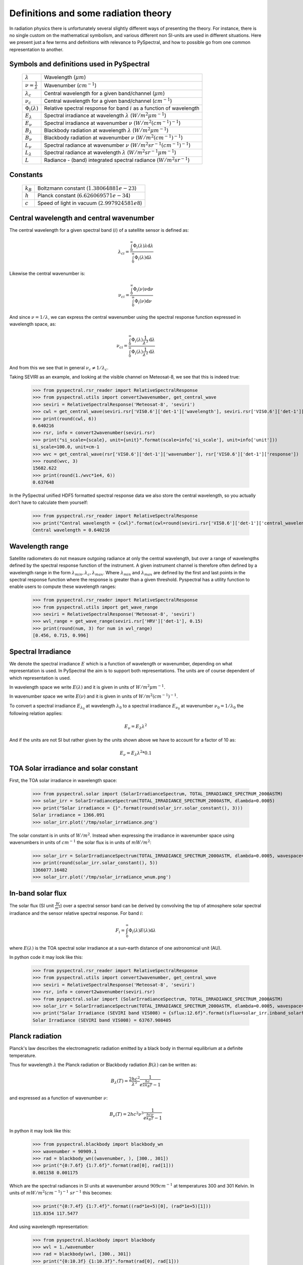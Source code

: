 Definitions and some radiation theory
-------------------------------------

In radiation physics there is unfortunately several slightly different ways of
presenting the theory. For instance, there is no single custom on the mathematical
symbolism, and various different non SI-units are used in different situations. Here
we present just a few terms and definitions with relevance to PySpectral, and
how to possible go from one common representation to another.


Symbols and definitions used in PySpectral
^^^^^^^^^^^^^^^^^^^^^^^^^^^^^^^^^^^^^^^^^^

  +---------------------------------+----------------------------------------------------------------------------------------+
  | :math:`\lambda`                 | Wavelength (:math:`\mu m`)                                                             |
  +---------------------------------+----------------------------------------------------------------------------------------+
  | :math:`\nu = \frac{1}{\lambda}` | Wavenumber (:math:`cm^{-1}`)                                                           |
  +---------------------------------+----------------------------------------------------------------------------------------+
  | :math:`\lambda_{c}`             | Central wavelength for a given band/channel (:math:`\mu m`)                            |
  +---------------------------------+----------------------------------------------------------------------------------------+
  | :math:`\nu_{c}`                 | Central wavelength for a given band/channel (:math:`cm^{-1}`)                          |
  +---------------------------------+----------------------------------------------------------------------------------------+
  | :math:`\Phi_{i}(\lambda)`       | Relative spectral response for band :math:`i` as a function of wavelength              |
  +---------------------------------+----------------------------------------------------------------------------------------+
  | :math:`E_{\lambda}`             | Spectral irradiance at wavelength :math:`\lambda` (:math:`W/m^2 \mu m^{-1}`)           |
  +---------------------------------+----------------------------------------------------------------------------------------+
  | :math:`E_{\nu}`                 | Spectral irradiance at wavenumber :math:`\nu` (:math:`W/m^2 (cm^{-1})^{-1}`)           |
  +---------------------------------+----------------------------------------------------------------------------------------+
  | :math:`B_{\lambda}`             | Blackbody radiation at wavelength :math:`\lambda` (:math:`W/m^2  \mu m^{-1}`)          |
  +---------------------------------+----------------------------------------------------------------------------------------+
  | :math:`B_{\nu}`                 | Blackbody radiation at wavenumber :math:`\nu` (:math:`W/m^2 (cm^{-1})^{-1}`)           |
  +---------------------------------+----------------------------------------------------------------------------------------+
  | :math:`L_{\nu}`                 | Spectral radiance at wavenumber :math:`\nu` (:math:`W/m^2 sr^{-1} (cm^{-1})^{-1}`)     |
  +---------------------------------+----------------------------------------------------------------------------------------+
  | :math:`L_{\lambda}`             | Spectral radiance at wavelength :math:`\lambda` (:math:`W/m^2 sr^{-1} \mu m^{-1}`)     |
  +---------------------------------+----------------------------------------------------------------------------------------+
  | :math:`L`                       | Radiance - (band) integrated spectral radiance (:math:`W/m^2 sr^{-1}`)                 |
  +---------------------------------+----------------------------------------------------------------------------------------+


Constants
^^^^^^^^^

  +---------------------------------+----------------------------------------------------------------------------------------+
  | :math:`k_B`                     | Boltzmann constant (:math:`1.3806488 1e-23`)                                           |
  +---------------------------------+----------------------------------------------------------------------------------------+
  | :math:`h`                       | Planck constant (:math:`6.62606957 1e-34`)                                             |
  +---------------------------------+----------------------------------------------------------------------------------------+
  | :math:`c`                       | Speed of light in vacuum (:math:`2.99792458 1e8`)                                      |
  +---------------------------------+----------------------------------------------------------------------------------------+


Central wavelength and central wavenumber
^^^^^^^^^^^^^^^^^^^^^^^^^^^^^^^^^^^^^^^^^^

The central wavelength for a given spectral band (:math:`i`) of a satellite sensor is defined as:

.. math::

    {\lambda_c}_i = \frac{\int_0^\infty \Phi_{i}(\lambda) \lambda \mathrm{d}\lambda}
    {\int_0^\infty \Phi_{i}(\lambda) \mathrm{d}\lambda}

Likewise the central wavenumber is:

.. math::

    {\nu_c}_i = \frac{\int_0^\infty \Phi_{i}(\nu) \nu \mathrm{d}\nu}
    {\int_0^\infty \Phi_{i}(\nu) \mathrm{d}\nu}

And since :math:`\nu = 1/\lambda`, we can express the central wavenumber using
the spectral response function expressed in wavelength space, as:

.. math::

    {\nu_c}_i = \frac{\int_0^\infty \Phi_{i}(\lambda) \frac{1}{\lambda^{3}} \mathrm{d}\lambda}
    {\int_0^\infty \Phi_{i}(\lambda) \frac{1}{\lambda^{2}} \mathrm{d}\lambda}

And from this we see that in general :math:`\nu_c \neq 1/\lambda_c`. 

Taking SEVIRI as an example, and looking at the visible channel on Meteosat-8,
we see that this is indeed true:

  >>> from pyspectral.rsr_reader import RelativeSpectralResponse
  >>> from pyspectral.utils import convert2wavenumber, get_central_wave
  >>> seviri = RelativeSpectralResponse('Meteosat-8', 'seviri')
  >>> cwl = get_central_wave(seviri.rsr['VIS0.6']['det-1']['wavelength'], seviri.rsr['VIS0.6']['det-1']['response'])
  >>> print(round(cwl, 6))
  0.640216
  >>> rsr, info = convert2wavenumber(seviri.rsr)
  >>> print("si_scale={scale}, unit={unit}".format(scale=info['si_scale'], unit=info['unit']))
  si_scale=100.0, unit=cm-1
  >>> wvc = get_central_wave(rsr['VIS0.6']['det-1']['wavenumber'], rsr['VIS0.6']['det-1']['response'])
  >>> round(wvc, 3)
  15682.622
  >>> print(round(1./wvc*1e4, 6))
  0.637648


In the PySpectral unified HDF5 formatted spectral response data we also store
the central wavelength, so you actually don't have to calculate them yourself:

  >>> from pyspectral.rsr_reader import RelativeSpectralResponse
  >>> print("Central wavelength = {cwl}".format(cwl=round(seviri.rsr['VIS0.6']['det-1']['central_wavelength'], 6)))
  Central wavelength = 0.640216


Wavelength range
^^^^^^^^^^^^^^^^^^^^^^^^^^^^^^^^^^^^^^^^^^

Satellite radiometers do not measure outgoing radiance at only the central wavelength, but over a range of wavelengths
defined by the spectral response function of the instrument. A given instrument channel is therefore often defined by
a wavelength range in the form :math:`\lambda_{min}, \lambda_{c}, \lambda_{max}`.
Where :math:`\lambda_{min}` and :math:`\lambda_{max}` are defined by the first and last points in the spectral response
function where the response is greater than a given threshold.
Pyspectral has a utility function to enable users to compute these wavelength ranges:

  >>> from pyspectral.rsr_reader import RelativeSpectralResponse
  >>> from pyspectral.utils import get_wave_range
  >>> seviri = RelativeSpectralResponse('Meteosat-8', 'seviri')
  >>> wvl_range = get_wave_range(seviri.rsr['HRV']['det-1'], 0.15)
  >>> print(round(num, 3) for num in wvl_range)
  [0.456, 0.715, 0.996]

Spectral Irradiance
^^^^^^^^^^^^^^^^^^^

We denote the spectral irradiance :math:`E` which is a function of wavelength
or wavenumber, depending on what representation is used. In PySpectral the aim
is to support both representations. The units are of course dependent of which
representation is used. 

In wavelength space we write :math:`E(\lambda)` and it is given in units of
:math:`W/m^2 \mu m^{-1}`.

In wavenumber space we write :math:`E(\nu)` and it is given in units of
:math:`W/m^2 (cm^{-1})^{-1}`.

To convert a spectral irradiance :math:`E_{\lambda_0}` at wavelength
:math:`\lambda_0` to a spectral irradiance :math:`E_{\nu_0}` at wavenumber 
:math:`\nu_0 = 1/\lambda_0` the following relation applies:

.. math::

    E_\nu = E_\lambda \lambda^2

And if the units are not SI but rather given by the units shown above we have to account for a factor of 10 as:

.. math::

    E_\nu = {E_\lambda \lambda^2 * 0.1}



TOA Solar irradiance and solar constant
^^^^^^^^^^^^^^^^^^^^^^^^^^^^^^^^^^^^^^^

First, the TOA solar irradiance in wavelength space:

  >>> from pyspectral.solar import (SolarIrradianceSpectrum, TOTAL_IRRADIANCE_SPECTRUM_2000ASTM)
  >>> solar_irr = SolarIrradianceSpectrum(TOTAL_IRRADIANCE_SPECTRUM_2000ASTM, dlambda=0.0005) 
  >>> print("Solar irradiance = {}".format(round(solar_irr.solar_constant(), 3)))
  Solar irradiance = 1366.091
  >>> solar_irr.plot('/tmp/solar_irradiance.png')

  .. image:: _static/solar_irradiance.png

The solar constant is in units of :math:`W/m^2`. Instead when expressing the
irradiance in wavenumber space using wavenumbers in units of :math:`cm^{-1}`
the solar flux is in units of :math:`mW/m^2`:

  >>> solar_irr = SolarIrradianceSpectrum(TOTAL_IRRADIANCE_SPECTRUM_2000ASTM, dlambda=0.0005, wavespace='wavenumber')
  >>> print(round(solar_irr.solar_constant(), 5))
  1366077.16482
  >>> solar_irr.plot('/tmp/solar_irradiance_wnum.png')

  .. image:: _static/solar_irradiance_wnum.png


In-band solar flux
^^^^^^^^^^^^^^^^^^

The solar flux (SI unit :math:`\frac{W}{m^2}`) over a spectral sensor band can
be derived by convolving the top of atmosphere solar spectral irradiance and
the sensor relative spectral response. For band :math:`i`:

.. math::

    F_i = \int_0^\infty \Phi_{i}(\lambda) E(\lambda) \mathrm{d}\lambda 

where :math:`E(\lambda)` is the TOA spectral solar irradiance at a sun-earth
distance of one astronomical unit (AU).

.. Normalising with the equivalent band width gives the in-band solar irradiance:

..     E_{\lambda_{i}} = \frac{\int_0^\infty \Phi_{i}(\lambda) E(\lambda) \mathrm{d}\lambda} {\int_0^\infty \Phi_{i}(\lambda) \mathrm{d}\lambda}


In python code it may look like this:

   >>> from pyspectral.rsr_reader import RelativeSpectralResponse
   >>> from pyspectral.utils import convert2wavenumber, get_central_wave
   >>> seviri = RelativeSpectralResponse('Meteosat-8', 'seviri')
   >>> rsr, info = convert2wavenumber(seviri.rsr)
   >>> from pyspectral.solar import (SolarIrradianceSpectrum, TOTAL_IRRADIANCE_SPECTRUM_2000ASTM)
   >>> solar_irr = SolarIrradianceSpectrum(TOTAL_IRRADIANCE_SPECTRUM_2000ASTM, dlambda=0.0005, wavespace='wavenumber')
   >>> print("Solar Irradiance (SEVIRI band VIS008) = {sflux:12.6f}".format(sflux=solar_irr.inband_solarflux(rsr['VIS0.8'])))
   Solar Irradiance (SEVIRI band VIS008) = 63767.908405


Planck radiation
^^^^^^^^^^^^^^^^

Planck's law describes the electromagnetic radiation emitted by a black body in
thermal equilibrium at a definite temperature.

Thus for wavelength :math:`\lambda` the Planck radiation or Blackbody
radiation :math:`B({\lambda})` can be written as:

.. math::

   B_{\lambda}(T) = \frac{2hc^{2}}{{\lambda}^{5}} \frac{1} {e^{\frac{hc}{\lambda k_B T}} - 1}

and expressed as a function of wavenumber :math:`\nu`:

.. math::

   B_{\nu}(T) = 2hc^2{\nu}^3 \frac{1}{e^{\frac{h c \nu}{k_B T}} - 1}

In python it may look like this:

   >>> from pyspectral.blackbody import blackbody_wn
   >>> wavenumber = 90909.1
   >>> rad = blackbody_wn((wavenumber, ), [300., 301])
   >>> print("{0:7.6f} {1:7.6f}".format(rad[0], rad[1]))
   0.001158 0.001175

Which are the spectral radiances in SI units at wavenumber around :math:`909 cm^{-1}` at
temperatures 300 and 301 Kelvin. In units of :math:`mW/m^2 (cm^{-1})^{-1}\ sr^{-1}` this becomes:

   >>> print("{0:7.4f} {1:7.4f}".format((rad*1e+5)[0], (rad*1e+5)[1]))
   115.8354 117.5477

And using wavelength representation:

   >>> from pyspectral.blackbody import blackbody
   >>> wvl = 1./wavenumber
   >>> rad = blackbody(wvl, [300., 301])
   >>> print("{0:10.3f} {1:10.3f}".format(rad[0], rad[1]))
   9573177.494 9714687.157

Which are the spectral radiances in SI units around :math:`11 \mu m` at
temperatures 300 and 301 Kelvin. In units of :math:`mW/m^2\ m^{-1} sr^{-1}` this becomes:

   >>> print("{0:7.5f} {1:7.5f}".format((rad*1e-6)[0], (rad*1e-6)[1]))
   9.57318 9.71469


The inverse Planck function
^^^^^^^^^^^^^^^^^^^^^^^^^^^

Inverting the Planck function allows to derive the brightness temperature given
the spectral radiance. Expressed in wavenumber space this becomes:

.. math::

   T_B = T(B_{\nu}) = \frac{hc\nu}{k_B} log^{-1}\{\frac{2hc^2{\nu}^3}{B_{\nu}} + 1\}

With the spectral radiance given as a function of wavelength the equation looks like this:

.. math::

   T_B = T(B_{\lambda}) = \frac{hc}{\lambda k_B} log^{-1}\{\frac{2hc^2}{B_{\lambda} {\lambda}^5} + 1\}


In python it may look like this:

   >>> from pyspectral.blackbody import blackbody_wn_rad2temp
   >>> wavenumber = 90909.1
   >>> temp = blackbody_wn_rad2temp(wavenumber, [0.001158354, 0.001175477])
   >>> print([round(t, 8) for t in temp])
   [299.99998562, 301.00000518]

This approach only works for monochromatic or very narrow bands for which the 
spectral response function is assumed to be constant. In reality, typical imager
channels are not that narrow and the spectral response function is not constant over the band. Here it 
is not possible to de-convolve the planck function and the spectral response function
without knowing both, the spectral radiance and spectral response function in
high spectral resolution. While this information is usually available for 
the spectral response function, there is only one integrated radiance per channel. 
That makes the derivation of brightness temperature from radiance more complicated
and more time consuming - in preparation or in execution.
Depending on individual requirements, there is a bunch of feasible solutions:



Iterative Method
++++++++++++++++

A stepwise approach, which starts with a guess (most common temperature), calculate
the radiance that would correspond to that temperature and compare it with the measured 
radiance. If the difference lies above a certain threshold, adjust the temperature 
accordingly and start over again:


   (i)   set uncertainty parameter :math:`\Delta L`
   (ii)  set :math:`T_j = T_{first guess}`
   (iii) calculate :math:`B(T_j)`
   (iv)  if :math:`(B(T_j) - L_{measure}) > \Delta L` then adjust :math:`T_j` and go back to :math:`iii`
   (v)   :math:`T_j` matches the measurement within the defined uncertainty

Advantages
   * no pre-computations
   * accuracy easily adaptable to purpose
   * memory friendly
   * independent of band
   * independent of spectral response function

Disadvantages
   * slow, especially when applying to wide bands and high accuracy requirements
   * redundant calculations when applying to images with many pixels


Function Fit
++++++++++++

Another feasible approach is to fit a function :math:`\Phi` in a way that 
:math:`|T - \Phi(L_{measure})|` minimizes. This requires pre-calculations
of data pairs :math:`T` and :math:`L(T)`. Finally an adequate function :math:`\Phi`
(dependent on the shape of :math:`T(L(T))`) is assigned and used to calculate the 
brightness temperature for one channel.

Advantages
   * fast approach (especially in execution)
   * minor memory request (one function per channel)

Disadvantages
   * accuracy determined in the beginning of the process
   * complexity of :math:`\Phi` depends on :math:`T(L(T))`


Look-Up Table
+++++++++++++

If the number of possible pairs :math:`T` and :math:`L(T)` is limited (e.g. due to
limited bit size) or if the setting for a function fit is too complex or does not
fit into a processing environment, it is possible to just expand the number of
pre-calculated pairs to a look-up table. In an optimal case, the table cover every
possible value or is dense enough to allow for linear interpolation. 

Advantages
   * fast approach (but depends on table size)
   * (almost) independent of function

Disadvantages
   * accuracy dependent on value density (size of look-up table)
   * can become a memory issue







